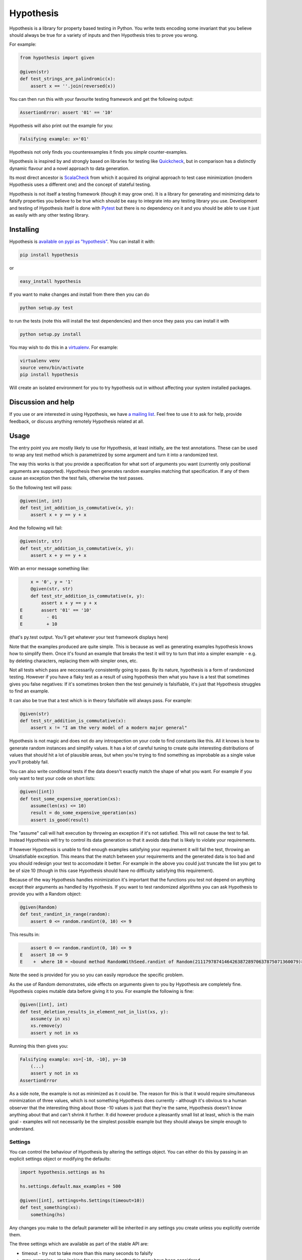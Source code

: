 ================
 Hypothesis
================

Hypothesis is a library for property based testing in Python. You write tests encoding some invariant
that you believe should always be true for a variety of inputs and then Hypothesis tries to prove you wrong.

For example:

.. code:: python

    from hypothesis import given

    @given(str)
    def test_strings_are_palindromic(x):
        assert x == ''.join(reversed(x))

You can then run this with your favourite testing framework and get the following
output:

.. code:: python

    AssertionError: assert '01' == '10'

Hypothesis will also print out the example for you:

.. code:: python

    Falsifying example: x='01'

Hypothesis not only finds you counterexamples it finds you *simple* counter-examples.

Hypothesis is inspired by and strongly based on libraries
for testing like `Quickcheck <http://en.wikipedia.org/wiki/QuickCheck>`_, but in comparison
has a distinctly dynamic flavour and a novel approach to data generation.

Its most direct ancestor is `ScalaCheck <https://github.com/rickynils/scalacheck>`_
from which it acquired its original approach to test case minimization (modern Hypothesis
uses a different one) and the concept of stateful testing.

Hypothesis is not itself a testing framework (though it may grow one). It is a library
for generating and minimizing data to falsify properties you believe to be true which
should be easy to integrate into any testing library you use. Development and testing of
Hypothesis itself is done with `Pytest <http://pytest.org/>`_ but there is no dependency
on it and you should be able to use it just as easily with any other testing library.

----------
Installing
----------

Hypothesis is `available on pypi as "hypothesis" <https://pypi.python.org/pypi/hypothesis>`_. You can install it with:

.. code:: bash

  pip install hypothesis

or 

.. code:: bash 

  easy_install hypothesis

If you want to make changes and install from there then you can do

.. code:: bash

  python setup.py test 

to run the tests (note this will install the test dependencies) and then
once they pass you can install it with

.. code:: bash

  python setup.py install

You may wish to do this in a `virtualenv <https://virtualenv.pypa.io/en/latest/>`_. For example:

.. code:: bash

  virtualenv venv
  source venv/bin/activate
  pip install hypothesis

Will create an isolated environment for you to try hypothesis out in without affecting your system
installed packages.

-------------------
Discussion and help
-------------------

If you use or are interested in using Hypothesis, we have `a mailing list <https://groups.google.com/forum/#!forum/hypothesis-users>`_.
Feel free to use it to ask for help, provide feedback, or discuss anything remotely
Hypothesis related at all.


------
Usage
------

The entry point you are mostly likely to use for Hypothesis, at least initially, are
the test annotations. These can be used to wrap any test method which is parametrized
by some argument and turn it into a randomized test.

The way this works is that you provide a specification for what sort of arguments you
want (currently only positional arguments are supported). Hypothesis then generates random
examples matching that specification. If any of them cause an exception then the test fails,
otherwise the test passes.

So the following test will pass:

.. code:: python

    @given(int, int)
    def test_int_addition_is_commutative(x, y):
        assert x + y == y + x

And the following will fail:

.. code:: python

    @given(str, str)
    def test_str_addition_is_commutative(x, y):
        assert x + y == y + x

With an error message something like:
 
.. code:: python

        x = '0', y = '1'
        @given(str, str)
        def test_str_addition_is_commutative(x, y):
            assert x + y == y + x
    E       assert '01' == '10'
    E         - 01
    E         + 10


(that's py.test output. You'll get whatever your test framework displays here)

Note that the examples produced are quite simple. This is because as well as generating
examples hypothesis knows how to simplify them. Once it's found an example that breaks
the test it will try to turn that into a simpler example - e.g. by deleting characters,
replacing them with simpler ones, etc.

Not all tests which pass are neccessarily consistently going to pass. By its nature,
hypothesis is a form of randomized testing. However if you have a flaky test as a result
of using hypothesis then what you have is a test that sometimes gives you false negatives:
If it's sometimes broken then the test genuinely is falsifiable, it's just that Hypothesis
struggles to find an example.

It can also be true that a test which is in theory falsifiable will always pass. For example:

.. code:: python

    @given(str)
    def test_str_addition_is_commutative(x):
        assert x != "I am the very model of a modern major general"

Hypothesis is not magic and does not do any introspection on your code to find
constants like this. All it knows is how to generate random instances and simplify values.
It has a lot of careful tuning to create quite interesting distributions of values that
should hit a lot of plausible areas, but when you're trying to find something as
improbable as a single value you'll probably fail.

You can also write conditional tests if the data doesn't exactly match the shape of
what you want. For example if you only want to test your code on short lists:

.. code:: python

    @given([int])
    def test_some_expensive_operation(xs):
        assume(len(xs) <= 10)
        result = do_some_expensive_operation(xs) 
        assert is_good(result)


The "assume" call will halt execution by throwing an exception if it's not satisfied.
This will not cause the test to fail. Instead Hypothesis will try to control its data
generation so that it avoids data that is likely to violate your requirements.

If however Hypothesis is unable to find enough examples satisfying your requirement it
will fail the test, throwing an Unsatisfiable exception. This means that the match between
your requirements and the generated data is too bad and you should redesign your test to
accomodate it better. For example in the above you could just truncate the list you get to
be of size 10 (though in this case Hypothesis should have no difficulty satisfying this requirement).

Because of the way Hypothesis handles minimization it's important that the
functions you test not depend on anything except their arguments as handled by
Hypothesis. If you want to test randomized algorithms you can ask Hypothesis to
provide you with a Random object:

.. code:: python

    @given(Random)
    def test_randint_in_range(random):
        assert 0 <= random.randint(0, 10) <= 9

This results in:

.. code:: python

        assert 0 <= random.randint(0, 10) <= 9
    E   assert 10 <= 9
    E    +  where 10 = <bound method RandomWithSeed.randint of Random(211179787414642638728970637875071360079)>(0, 10)


Note the seed is provided for you so you can easily reproduce the specific problem.

As the use of Random demonstrates, side effects on arguments given to you by Hypothesis
are completely fine. Hypothesis copies mutable data before giving it to you. For example the following is fine:

.. code:: python

    @given([int], int)
    def test_deletion_results_in_element_not_in_list(xs, y):
        assume(y in xs)
        xs.remove(y)
        assert y not in xs

Running this then gives you:

.. code:: python

    Falsifying example: xs=[-10, -10], y=-10
        (...)
        assert y not in xs
    AssertionError

As a side note, the example is not as minimized as it could be. The reason for
this is that it would require simultaneous minimization of three values, which
is not something Hypothesis does currently - although it's obvious to a human
observer that the interesting thing about those -10 values is just that they're
the same, Hypothesis doesn't know anything about that and can't shrink it further.
It did however produce a pleasantly small list at least, which is the main goal -
examples will not necessarily be the simplest possible example but they should always
be simple enough to understand.

~~~~~~~~
Settings
~~~~~~~~

You can control the behaviour of Hypothesis by altering the settings
object. You can either do this by passing in an explicit settings object or
modifying the defaults:


.. code:: python

    import hypothesis.settings as hs

    hs.settings.default.max_examples = 500

    @given([int], settings=hs.Settings(timeout=10))
    def test_something(xs):
        something(hs)


Any changes you make to the default parameter will be inherited in any settings
you create unless you explicitly override them.

The three settings which are available as part of the stable API are:

* timeout - try not to take more than this many seconds to falsify
* max_examples - stop looking for new examples after this many have been considered
* derandomize - run in deterministic mode, where the random seed for each run is
  determined as a hash of the function to test. This allows you to run your builds
  in such a way that failure is not random. It does decrease their power somewhat
  in that it means they will never discover new examples, but it may make it
  better to use in some situations where you e.g. have a large number of tests
  running in CI. If you use this setting you may wish to raise timeout and max_examples.
* database - specify the database object you wish to use. See next section
  for what this means.

~~~~~~~~~~~~
The Database
~~~~~~~~~~~~

Hypothesis stores examples for reuse the next time you run your test suite (or
inded for other tests in the same run). It attaches them to the type of the arguments
rather than the test, so if for example you had two tests with @given(int, int)
then these two would share the same pool of shared examples. This is a deliberate
design choice: Generally if an example provokes a failure in one test it is in
some sense "interesting" and thus is a good choice to try for other similar tests.

A Hypothesis database is an instance of hypothesis.database.ExampleDatabase. It
knows how to save most common types, and custom serializations can be defined if
you need them.

The feature is not on by default as randomly creating a database for you would
be surprising behaviour, but it's easy to turn on.


.. code:: python

    from hypothesis.database import ExampleDatabase
    import hypothesis.settings as hs

    # This will create an in memory database. Examples will be shared between
    # tests in the current run but will not be persisted to disk
    hs.default.database = ExampleDatabase()

    # This will create an on-disk database that will be used across runs at the
    # specified path
    from hypothesis.database.backend import SQLiteBackend
    hs.default.databse = ExampleDatabase(
        backend=SQLiteBackend('/path/to/my/example.db')
    )

You can also set this by setting the environment variable HYPOTHESIS_DATABASE_FILE=/path/to/my/example.db

This uses the default format (and the only one supported out of the box), which is
a simple subset of JSON stored in an SQLite database. However the storage API is
very straight forward (it's a key: unique multi value store) and it's easy to define other backends if you want to for operational reasons
(e.g. having a common DB server storing your values across multiple runs).

If you want to write your own serializers it's not too hard to do so, but for
now the best documentation on how is I'm afraid `the source code <https://github.com/DRMacIver/hypothesis/blob/master/src/hypothesis/database/converter.py>`_.

Generally the example database should be entirely transparent: The only thing
you should see is that Hypothesis gets a lot better at consistently finding
examples. Some types are not serializable and will not be stored in the database.
However the feature is quite new and somewhat experimental, so although it has
been well tested you can probably expect there to be some bugs lurking in there.


---------
Stability
---------

In one sense, Hypothesis should be considered highly stable. In another it should be considered highly unstable.

It's highly stable in the sense that it should mostly work very well. It's extremely solidly tested and while
there are almost certainly bugs lurking in it, as with any non-trivial codebase, they should be few and far
between.

It's highly unstable in that until it reaches 1.0 I will free to break the API. 1.0 will occur when I have all
the features I desperately want in here hammered out, have decided what the public vs private APIs look like and
generally consider it a "This is likely to work very well and is ready for widespread use".

In the mean time you should feel free to use it because it's great, but expect some incompatibilities between versions.

Everything in the intro section above should be considered a public API which I'm committed to supporting. Everything
else should be considered somewhat provisional. I'll make some effort to not break things that people are actively using
but if there's a really good reason to break something I will.

------------------
Supported versions
------------------

2.7.x, 3.3.x and 3.4.x are all fully supported and should work correctly. If you find a bug please
let me know and I will fix it.

Earlier than 2.7 will not work and will probably never be supported.

pypy, 3.1.x and 3.2.x will *probably* work but are not part of CI and likely have some quirks.
If you find a bug let me know but I make no promises I'll fix it if it's too hard to do. If you
really really need hypothesis on one of these and find a bug that is preventing you, we can have
a talk about what you can do to help me support them.

I have no idea if Hypothesis works on Jython, IronPython, etc. Do people really use those?

------------
Contributing
------------

I'm not incredibly keen on external contributions prior to the 1.0 release. I think you're going to have a hard time of it.

In the meantime I'd rather you do any of the following

* Submit bug reports
* Submit feature requests
* Write about Hypothesis
* Build libraries and tools on top of Hypothesis outside the main repo

If you need any help with any of these, get in touch and I'll be extremely happy to provide it.

However if you really really want to submit code to Hypothesis, the process is as follows:

You must own the copyright to the patch you're submitting as an individual. I'm not currently clear on how to accept patches from organisations and other legal entities.

If you have not already done so, you must sign a CLA assigning copyright to me. Send an email to hypothesis@drmaciver.com with
an attached copy of `the current version of the CLA <https://github.com/DRMacIver/hypothesis/blob/master/docs/Hypothesis-CLA.pdf?raw=true>`_
and the text in the body "I, (your name), have read the attached CLA and agree to its terms" (you should in fact have actually read it).
Note that it's important to attach a copy of the CLA because I may change it from time to time as new things come up and this keeps a record of
which version of it you agreed to.

Then submit a pull request on Github. This will be checked by Travis to see if the build passes.

Advance warning that passing the build requires:

1. Really quite a lot of tests to pass (it looks like it's only 300+ but many of these use Hypothesis itself to run 1000 examples through them, and the build is run in 4 configurations across 3 python versions).
2. Your code to have 100% branch coverage.
3. Your code to be flake8 clean.
4. Your code to have had pyformat run over it.

It is a fairly strict process.

(Unfortunately right now the build is also a bit flaky. I'm working on fixing that, but in the meantime if a test fails and you don't understand why you should probably just run the build again to see what happens. Sorry)

Once all this has happened I'll review your patch. I don't promise to accept it, but I do promise to review it as promptly as I can and to tell you why if I reject it.

-----------------
Internals
-----------------

The main function which drives everything that Hypothesis does is falsify. This is essentially
a slightly more direct version of what the test annotations above are doing: Given a function
and a specification for how to call that function it tries to produce a value that makes
that function return False.

.. code:: python

    In [1]: from hypothesis import falsify

    In [2]: falsify(lambda x,y,z: (x + y) + z == x + (y + z), float,float,float)
    Out[2]: (1.0, 1.0, 0.0387906318128606)

    In [3]: falsify(lambda x: sum(x) < 100, [int])
    Out[3]: ([6, 29, 65],)

    In [4]: falsify(lambda x: sum(x) < 100, [int,float])
    Out[4]: ([18.0, 82],)

    In [5]: falsify(lambda x: "a" not in x, str)
    Out[5]: ('a',)

    In [6]: falsify(lambda x: "a" not in x, {str})
    Out[6]: (set(['a']),)

If you ask it to falsify things that are true:

.. code:: python

    In [7]: falsify(lambda x: x + 1 == 1 + x, int)
    Unfalsifiable: Unable to falsify hypothesis lambda x: x + 1 == 1 + x

(that's real output. Hypothesis goes to some length to nicely display the functions
you're trying to falsify even when they're lambdas. This isn't always possible to do
but it manages a lot of the time)

And of course the same thing will happen if we ask it to falsify things that are false but hard to find:

.. code:: python

    In [8]: falsify(lambda x: x != "I am the very model of a modern major general", str)
    Unfalsifiable: Unable to falsify hypothesis lambda x: x != "I am the very model of a modern major general"


------------------
 Stateful testing
------------------

You can also use hypothesis for a more stateful style of testing, to generate
sequences of operations to break your code.

Considering the following broken implementation of a set:

.. code:: python

    class BadSet:
        def __init__(self):
            self.data = []

        def add(self, arg):
            self.data.append(arg)

        def remove(self, arg):
            for i in xrange(0, len(self.data)):
                if self.data[i] == arg:
                    del self.data[i]
                    break

        def contains(self, arg):
            return arg in self.data

Can we use hypothesis to demonstrate that it's broken? We can indeed!

We can put together a stateful test as follows:

.. code:: python

    class BadSetTester(StatefulTest):
        def __init__(self):
            self.target = BadSet()

        @step
        @requires(int)
        def add(self, i):
            self.target.add(i)
            assert self.target.contains(i)

        @step
        @requires(int)
        def remove(self,i):
            self.target.remove(i)
            assert not self.target.contains(i)

The @step decorator says that this method is to be used as a test step.
The @requires decorator says what argument types it needs when it is 
(you can omit @requires if you don't need any arguments).

We can now ask hypothesis for an example of this being broken:

.. code:: python

    In [7]: BadSetTester.breaking_example()
    Out[7]: [('add', 1), ('add', 1), ('remove', 1)]

What does this mean? It means that if we were to do:

.. code:: python

    x = BadSetTester()
    x.add(1)
    x.add(1)
    x.remove(1)

then we would get an assertion failure. Which indeed we would because the
assertion that removing results in the element no longer being in the set
would now be failing.

The stateful testing doesn't currently have a clean way for integrating it into
a test suite, but you can always just run it and make assertions about the output.

---------------------
 Adding custom types
---------------------

Hypothesis comes with support for a lot of common built-in types out of the
box, but you may want to test over spaces that involve your own data types.
The easiest way to accomplish this is to derive a ``SearchStrategy`` from an
existing strategy by extending ``MappedSearchStrategy``.

The following example defines a search strategy for ``Decimal``.
It maps ``int`` values by dividing 100, so the generated values have
two digits after the decimal point.

.. code:: python

    from decimal import Decimal
    from hypothesis.searchstrategy import MappedSearchStrategy

    class DecimalStrategy(MappedSearchStrategy):
        def pack(self, x):
            return Decimal(x) / 100

        def unpack(self, x):
            return int(x * 100)

You then need to register this strategy so that when you just refer to Decimal,
Hypothesis knows that this is the one you intend to use:

.. code:: python

    from hypothesis.strategytable import StrategyTable
    StrategyTable.default().define_specification_for(
      Decimal,
      lambda s, d: DecimalStrategy(
        mapped_strategy=s.strategy(float),
        descriptor=Decimal,
      ))

Given a StrategyTable x, this means that when you call x.strategy(Decimal), this will
call your lambda as f(x, Decimal), which will build the relevant strategy.

----------------
 Under the hood
----------------

~~~~~~~~~~~~~~~~~~
Example generation
~~~~~~~~~~~~~~~~~~

How does hypothesis work?

The core object of how hypothesis generates examples hypothesis is the SearchStrategy.
It knows how to explore a state space, and has the following operations:

* produce(random, parameter). Generate a random element of the state space given a value from its class of parameters.
* simplify(element). Return a generator over a simplified versions of this element.
* could_have_produced(element). Say whether it's plausible that this element was produced by this strategy.
* copy(element). Provide a mutation safe copy of this value. If the data is immutable it's OK to just return the value itself.

These satisfy the following invariants:

* Any element produced by produce must return true when passed to could_have_produced
* Any element for which could_have_produced returns true must not throw an exception when passed to simplify
* simplify(x) should return a generator over a sequence of unique values
* x == copy(x) (but not necessarily x is copy(x))

It also has a parameter. This is an object of type Parameter that controls random data generation. Parameters are used
to shape the search space to try to find better examples.

A mix of drawing parameters and calling produce is ued to explore the search space, producing a sequence of
novel examples. If we ever find one which falsifies the hypothesis we stop there and proceed to simplification. 
If after a configurable number of examples or length of time we have not found anything we stop and declare the
hypothesis unfalsifiable.

Simplification occurs as a straightforward greedy algorithm: If any of the elements produced by simplify(x) also
falsify the hypothesis, replace x with that and try again. Stop when no simplified version of x falsifies the
hypothesis.

~~~~~~~~~~~~~~~
Strategy lookup
~~~~~~~~~~~~~~~

Hypothesis converts from e.g. (Int, Int, Int) to a TupleStrategy by use of a StrategyTable object. You probably
just want to use the default one, available at StrategyTable.default()

You can define new strategies on it for descriptors from the above example.

If you want to customize the generation of your data you can create a new StrategyTable and tinker with it. Anything
defined on the default StrategyTable will be inherited by it.

Talk to me if you actually want to do this beyond simple examples like the above. It's all a bit confusing and should
probably be considered semi-internal until it gets a better API.

---------
 Testing
---------

This version of hypothesis has been tested using Python series 2.7,
3.3, 3.4.  Builds are checked with `travis`_:

.. _travis: https://travis-ci.org/DRMacIver/hypothesis

.. image:: https://travis-ci.org/DRMacIver/hypothesis.png?branch=master
   :target: https://travis-ci.org/DRMacIver/hypothesis

